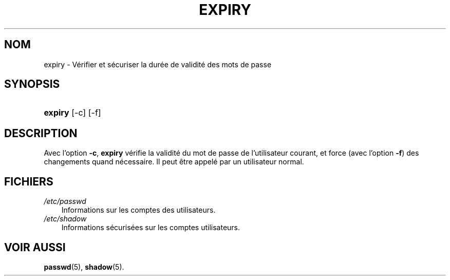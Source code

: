 .\"     Title: expiry
.\"    Author: 
.\" Generator: DocBook XSL Stylesheets v1.70.1 <http://docbook.sf.net/>
.\"      Date: 30/07/2006
.\"    Manual: Commandes utilisateur
.\"    Source: Commandes utilisateur
.\"
.TH "EXPIRY" "1" "30/07/2006" "Commandes utilisateur" "Commandes utilisateur"
.\" disable hyphenation
.nh
.\" disable justification (adjust text to left margin only)
.ad l
.SH "NOM"
expiry \- Vérifier et sécuriser la durée de validité des mots de passe
.SH "SYNOPSIS"
.HP 7
\fBexpiry\fR [\-c] [\-f]
.SH "DESCRIPTION"
.PP
Avec l'option
\fB\-c\fR,
\fBexpiry\fR
vérifie la validité du mot de passe de l'utilisateur courant, et force (avec l'option
\fB\-f\fR) des changements quand nécessaire. Il peut être appelé par un utilisateur normal.
.SH "FICHIERS"
.TP 3n
\fI/etc/passwd\fR
Informations sur les comptes des utilisateurs.
.TP 3n
\fI/etc/shadow\fR
Informations sécurisées sur les comptes utilisateurs.
.SH "VOIR AUSSI"
.PP
\fBpasswd\fR(5),
\fBshadow\fR(5).
